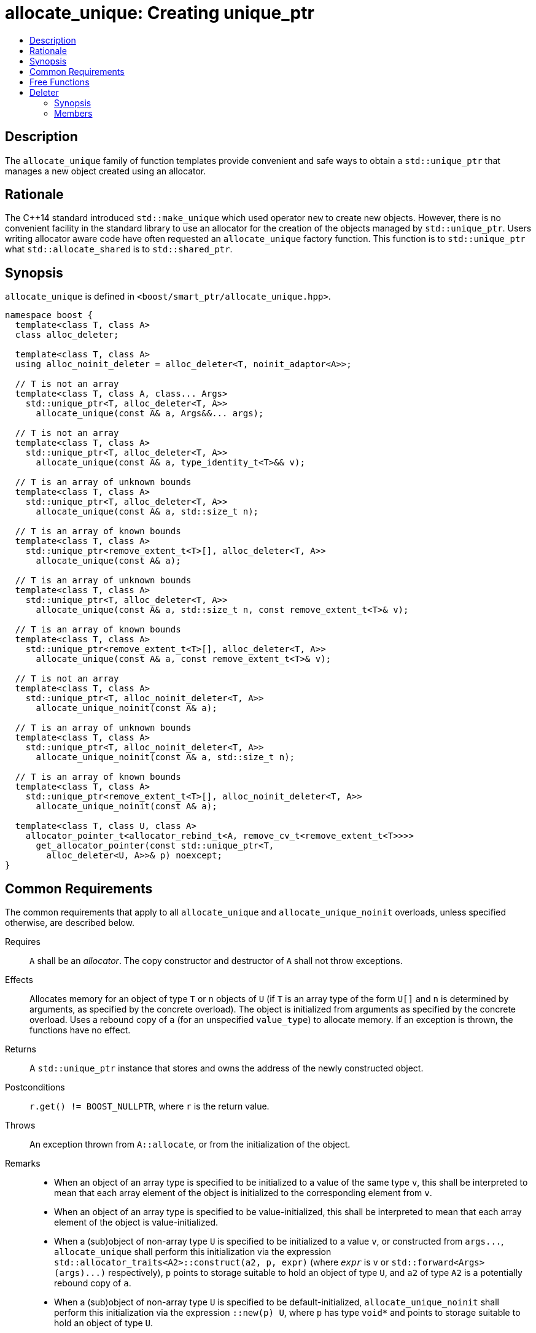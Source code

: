 ////
Copyright 2019-2021 Glen Joseph Fernandes (glenjofe@gmail.com)

Distributed under the Boost Software License, Version 1.0.

See accompanying file LICENSE_1_0.txt or copy at
http://www.boost.org/LICENSE_1_0.txt
////

[#allocate_unique]
# allocate_unique: Creating unique_ptr
:toc:
:toc-title:
:idprefix: allocate_unique_

## Description

The `allocate_unique` family of function templates provide convenient and safe
ways to obtain a `std::unique_ptr` that manages a new object created using an
allocator.

## Rationale

The {cpp}14 standard introduced `std::make_unique` which used operator `new` to
create new objects. However, there is no convenient facility in the standard
library to use an allocator for the creation of the objects managed by
`std::unique_ptr`. Users writing allocator aware code have often requested an
`allocate_unique` factory function. This function is to `std::unique_ptr` what
`std::allocate_shared` is to `std::shared_ptr`.

## Synopsis

`allocate_unique` is defined in `<boost/smart_ptr/allocate_unique.hpp>`.

[subs=+quotes]
```
namespace boost {
  template<class T, class A>
  class alloc_deleter;

  template<class T, class A>
  using alloc_noinit_deleter = alloc_deleter<T, noinit_adaptor<A>>;

  `// T is not an array`
  template<class T, class A, class... Args>
    std::unique_ptr<T, alloc_deleter<T, A>>
      allocate_unique(const A& a, Args&&... args);

  `// T is not an array`
  template<class T, class A>
    std::unique_ptr<T, alloc_deleter<T, A>>
      allocate_unique(const A& a, type_identity_t<T>&& v);

  `// T is an array of unknown bounds`
  template<class T, class A>
    std::unique_ptr<T, alloc_deleter<T, A>>
      allocate_unique(const A& a, std::size_t n);

  `// T is an array of known bounds`
  template<class T, class A>
    std::unique_ptr<remove_extent_t<T>[], alloc_deleter<T, A>>
      allocate_unique(const A& a);

  `// T is an array of unknown bounds`
  template<class T, class A>
    std::unique_ptr<T, alloc_deleter<T, A>>
      allocate_unique(const A& a, std::size_t n, const remove_extent_t<T>& v);

  `// T is an array of known bounds`
  template<class T, class A>
    std::unique_ptr<remove_extent_t<T>[], alloc_deleter<T, A>>
      allocate_unique(const A& a, const remove_extent_t<T>& v);

  `// T is not an array`
  template<class T, class A>
    std::unique_ptr<T, alloc_noinit_deleter<T, A>>
      allocate_unique_noinit(const A& a);

  `// T is an array of unknown bounds`
  template<class T, class A>
    std::unique_ptr<T, alloc_noinit_deleter<T, A>>
      allocate_unique_noinit(const A& a, std::size_t n);

  `// T is an array of known bounds`
  template<class T, class A>
    std::unique_ptr<remove_extent_t<T>[], alloc_noinit_deleter<T, A>>
      allocate_unique_noinit(const A& a);

  template<class T, class U, class A>
    allocator_pointer_t<allocator_rebind_t<A, remove_cv_t<remove_extent_t<T>>>>
      get_allocator_pointer(const std::unique_ptr<T,
        alloc_deleter<U, A>>& p) noexcept;
}
```

## Common Requirements

The common requirements that apply to all `allocate_unique` and
`allocate_unique_noinit` overloads, unless specified otherwise, are described
below.

Requires:: `A` shall be an _allocator_. The copy constructor and destructor
of `A` shall not throw exceptions.

Effects:: Allocates memory for an object of type `T` or `n` objects of `U`
(if `T` is an array type of the form `U[]` and  `n` is determined by
arguments, as specified by the concrete overload). The object is initialized
from arguments as specified by the concrete overload. Uses a rebound copy of
`a` (for an unspecified `value_type`) to allocate memory. If an exception is
thrown, the functions have no effect.

Returns:: A `std::unique_ptr` instance that stores and owns the address of the
newly constructed object.

Postconditions:: `r.get() != BOOST_NULLPTR`, where `r` is the return value.

Throws:: An exception thrown from `A::allocate`, or from the initialization of
the object.

Remarks::
* When an object of an array type is specified to be initialized to a value of
the same type `v`, this shall be interpreted to mean that each array element
of the object is initialized to the corresponding element from `v`.
* When an object of an array type is specified to be value-initialized, this
shall be interpreted to mean that each array element of the object is
value-initialized.
* When a (sub)object of non-array type `U` is specified to be initialized to a
value `v`, or constructed from `args\...`, `allocate_unique` shall perform this
initialization via the expression
`std::allocator_traits<A2>::construct(a2, p, expr)` (where `_expr_` is `v` or
`std::forward<Args>(args)\...)` respectively), `p` points to storage suitable
to hold an object of type `U`, and `a2` of type `A2` is a potentially rebound
copy of `a`.
* When a (sub)object of non-array type `U` is specified to be
default-initialized, `allocate_unique_noinit` shall perform this initialization
via the expression `::new(p) U`, where `p` has type `void*` and points to
storage suitable to hold an object of type `U`.
* When a (sub)object of non-array type `U` is specified to be
value-initialized, `allocate_unique` shall perform this initialization via the
expression `std::allocator_traits<A2>::construct(a2, p)`, where `p` points to
storage suitable to hold an object of type `U` and `a2` of type `A2` is a
potentially rebound copy of `a`.
* Array elements are initialized in ascending order of their addresses.
* When the lifetime of the object managed by the return value ends, or when the
initialization of an array element throws an exception, the initialized
elements should be destroyed in the reverse order of their construction.

## Free Functions

```
template<class T, class A, class... Args>
  std::unique_ptr<T, alloc_deleter<T, A>>
    allocate_unique(const A& a, Args&&... args);
```
[none]
* {blank}
+
Constraints:: `T` is not an array.
Returns:: A `std::unique_ptr` to an object of type `T`, constructed from
`args\...`.
Examples::
* `auto p = allocate_unique<int>(a);`
* `auto p = allocate_unique<std::vector<int>>(a, 16, 1);`

```
template<class T, class A>
  std::unique_ptr<T, alloc_deleter<T, A>>
    allocate_unique(const A& a, type_identity_t<T>&& v);
```
[none]
* {blank}
+
Constraints:: `T` is not an array.
Returns:: A `std::unique_ptr` to an object of type `T`, constructed from `v`.
Example:: `auto p = allocate_unique<std::vector<int>>(a, {1, 2});`

```
template<class T, class A>
  std::unique_ptr<T, alloc_deleter<T, A>>
    allocate_unique(const A& a, std::size_t n);
```
[none]
* {blank}
+
Constraints:: `T` is an array of unknown bounds.
Returns:: A `std::unique_ptr` to a sequence of `n` value-initialized objects of
type `remove_extent_t<T>`.
Examples::
* `auto p = allocate_unique<double[]>(a, 1024);`
* `auto p = allocate_unique<double[][2][2]>(a, 6);`

```
template<class T, class A>
  std::unique_ptr<remove_extent_t<T>[], alloc_deleter<T, A>>
    allocate_unique(const A& a);
```
[none]
* {blank}
+
Constraints:: `T` is an array of known bounds.
Returns:: A `std::unique_ptr` to a sequence of `extent_v<T>` value-initialized
objects of type `remove_extent_t<T>`.
Examples::
* `auto p = allocate_unique<double[1024]>(a);`
* `auto p = allocate_unique<double[6][2][2]>(a);`

```
template<class T, class A>
  std::unique_ptr<T, alloc_deleter<T, A>>
    allocate_unique(const A& a, std::size_t n, const remove_extent_t<T>& v);
```
[none]
* {blank}
+
Constraints:: `T` is an array of unknown bounds.
Returns:: A `std::unique_ptr` to a sequence of `n` objects of type
`remove_extent_t<T>`, each initialized to `v`.
Examples::
* `auto p = allocate_unique<double[]>(a, 1024, 1.0);`
* `auto p = allocate_unique<double[][2]>(a, 6, {1.0, 0.0});`
* `auto p = allocate_unique<std::vector<int>[]>(a, 4, {1, 2});`

```
template<class T, class A>
  std::unique_ptr<remove_extent_t<T>[], alloc_deleter<T, A>>
    allocate_unique(const A& a, const remove_extent_t<T>& v);
```
[none]
* {blank}
+
Constraints:: `T` is an array of known bounds.
Returns:: A `std::unique_ptr` to a sequence of `extent_v<T>` objects of type
`remove_extent_t<T>`, each initialized to `v`.
Examples::
* `auto p = allocate_unique<double[1024]>(a, 1.0);`
* `auto p = allocate_unique<double[6][2]>(a, {1.0, 0.0});`
* `auto p = allocate_unique<std::vector<int>[4]>(a, {1, 2});`

```
template<class T, class A>
  std::unique_ptr<T, alloc_noinit_deleter<T, A>>
    allocate_unique_noinit(const A& a);
```
[none]
* {blank}
+
Constraints:: `T` is not an array.
Returns:: A `std::unique_ptr` to a default-initialized object of type `T`.
Example:: `auto p = allocate_unique_noinit<double>(a);`

```
template<class T, class A>
  std::unique_ptr<T, alloc_noinit_deleter<T, A>>
    allocate_unique_noinit(const A& a, std::size_t n);
```
[none]
* {blank}
+
Constraints:: `T` is an array of unknown bounds.
Returns:: A `std::unique_ptr` to a sequence of `n` default-initialized objects
of type `remove_extent_t<T>`.
Example:: `auto p = allocate_unique_noinit<double[]>(a, 1024);`

```
template<class T, class A>
  std::unique_ptr<remove_extent_t<T>, alloc_noinit_deleter<T, A>>
    allocate_unique_noinit(const A& a);
```
[none]
* {blank}
+
Constraints:: `T` is an array of known bounds.
Returns:: A `std::unique_ptr` to a sequence of `extent_v<T>`
default-initialized objects of type `remove_extent_t<T>`.
Example:: `auto p = allocate_unique_noinit<double[1024]>(a);`

```
template<class T, class U, class A>
  allocator_pointer_t<allocator_rebind_t<A, remove_cv_t<remove_extent_t<T>>>>
    get_allocator_pointer(const std::unique_ptr<T,
      alloc_deleter<U, A>>& p) noexcept;
```
[none]
* {blank}
+
Returns:: The allocator pointer to the allocation.
Example:: `auto r = boost::get_allocator_ptr(p);`

## Deleter

Class template `alloc_deleter` is the deleter used by the `allocate_unique`
functions.

### Synopsis

[subs=+quotes]
```
template<class T, class A>
class alloc_deleter {
public:
  using pointer = `unspecified`;

  explicit alloc_deleter(const A& a) noexcept;

  void operator()(pointer p);
};
```

### Members

[subs=+quotes]
```
using pointer = `unspecified`;
```
[none]
* {blank}
+
A type that satisfies _NullablePointer_.

```
explicit alloc_deleter(const A& a) noexcept;
```
[none]
* {blank}
+
Effects:: Initializes the stored allocator from `a`.

```
void operator()(pointer p);
```
[none]
* {blank}
+
Effects:: Destroys the objects and deallocates the storage referenced by `p`,
using the stored allocator.
